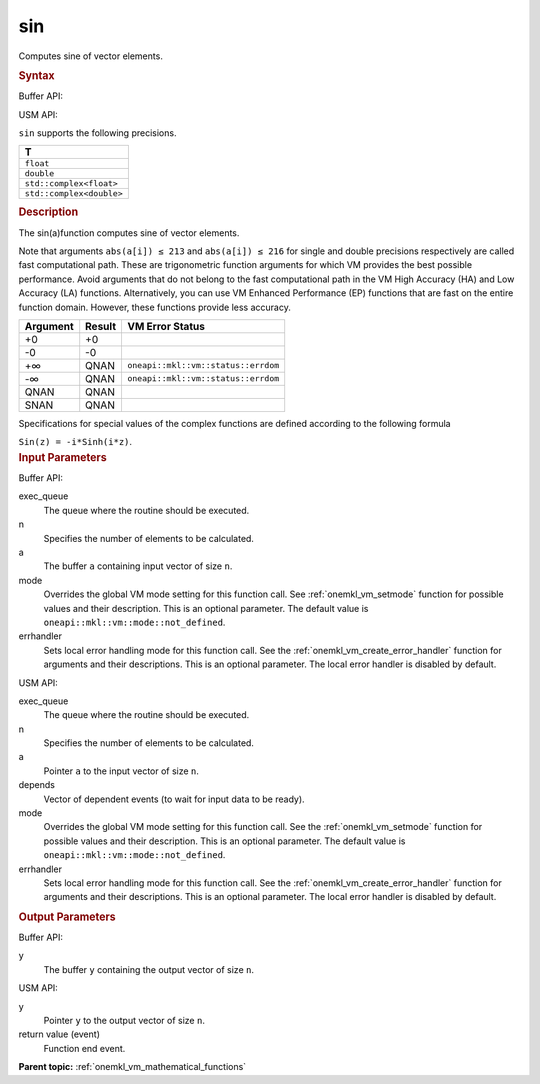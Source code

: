 .. _onemkl_vm_sin:

sin
===


.. container::


   Computes sine of vector elements.


   .. container:: section


      .. rubric:: Syntax
         :class: sectiontitle


      Buffer API:


      .. cpp:function:: event oneapi::mkl::vm::sin(queue& exec_queue, int64_t n, buffer<T,1>& a, buffer<T,1>& y, uint64_t mode = oneapi::mkl::vm::mode::not_defined, oneapi::mkl::vm::error_handler<T> errhandler = {} )

      USM API:


      .. cpp:function:: event oneapi::mkl::vm::sin(queue& exec_queue, int64_t n, T* a, T* y, vector_class<event> const & depends = {}, uint64_t mode = oneapi::mkl::vm::mode::not_defined, oneapi::mkl::vm::error_handler<T> errhandler = {} )

      ``sin`` supports the following precisions.


      .. list-table::
         :header-rows: 1

         * - T
         * - ``float``
         * - ``double``
         * - ``std::complex<float>``
         * - ``std::complex<double>``




.. container:: section


   .. rubric:: Description
      :class: sectiontitle


   The sin(a)function computes sine of vector elements.


   Note that arguments ``abs(a[i]) ≤ 213`` and ``abs(a[i]) ≤ 216`` for
   single and double precisions respectively are called fast
   computational path. These are trigonometric function arguments for
   which VM provides the best possible performance. Avoid arguments that
   do not belong to the fast computational path in the VM High Accuracy
   (HA) and Low Accuracy (LA) functions. Alternatively, you can use VM
   Enhanced Performance (EP) functions that are fast on the entire
   function domain. However, these functions provide less accuracy.


   .. container:: tablenoborder


      .. list-table::
         :header-rows: 1

         * - Argument
           - Result
           - VM Error Status
         * - +0
           - +0
           -  
         * - -0
           - -0
           -  
         * - +∞
           - QNAN
           - ``oneapi::mkl::vm::status::errdom``
         * - -∞
           - QNAN
           - ``oneapi::mkl::vm::status::errdom``
         * - QNAN
           - QNAN
           -  
         * - SNAN
           - QNAN
           -  




   Specifications for special values of the complex functions are defined
   according to the following formula


   ``Sin(z) = -i*Sinh(i*z)``.


.. container:: section


   .. rubric:: Input Parameters
      :class: sectiontitle


   Buffer API:


   exec_queue
      The queue where the routine should be executed.


   n
      Specifies the number of elements to be calculated.


   a
      The buffer ``a`` containing input vector of size ``n``.


   mode
      Overrides the global VM mode setting for this function call. See
      :ref:`onemkl_vm_setmode`
      function for possible values and their description. This is an
      optional parameter. The default value is ``oneapi::mkl::vm::mode::not_defined``.


   errhandler
      Sets local error handling mode for this function call. See the
      :ref:`onemkl_vm_create_error_handler`
      function for arguments and their descriptions. This is an optional
      parameter. The local error handler is disabled by default.


   USM API:


   exec_queue
      The queue where the routine should be executed.


   n
      Specifies the number of elements to be calculated.


   a
      Pointer ``a`` to the input vector of size ``n``.


   depends
      Vector of dependent events (to wait for input data to be ready).


   mode
      Overrides the global VM mode setting for this function call. See
      the :ref:`onemkl_vm_setmode`
      function for possible values and their description. This is an
      optional parameter. The default value is ``oneapi::mkl::vm::mode::not_defined``.


   errhandler
      Sets local error handling mode for this function call. See the
      :ref:`onemkl_vm_create_error_handler`
      function for arguments and their descriptions. This is an optional
      parameter. The local error handler is disabled by default.


.. container:: section


   .. rubric:: Output Parameters
      :class: sectiontitle


   Buffer API:


   y
      The buffer ``y`` containing the output vector of size ``n``.


   USM API:


   y
      Pointer ``y`` to the output vector of size ``n``.


   return value (event)
      Function end event.


.. container:: familylinks


   .. container:: parentlink

      **Parent topic:** :ref:`onemkl_vm_mathematical_functions`


